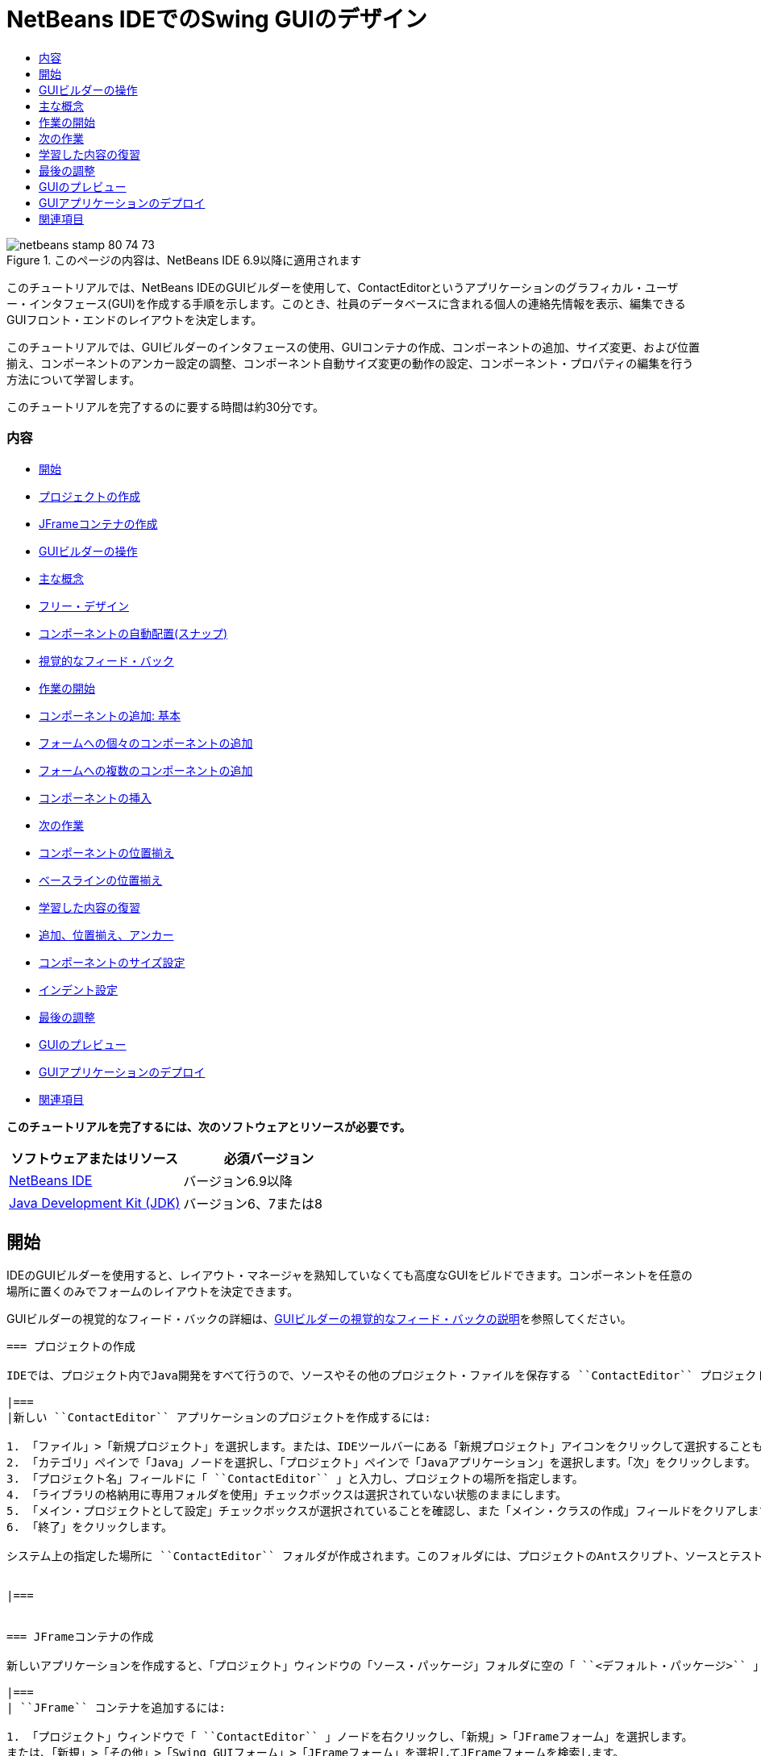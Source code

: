 // 
//     Licensed to the Apache Software Foundation (ASF) under one
//     or more contributor license agreements.  See the NOTICE file
//     distributed with this work for additional information
//     regarding copyright ownership.  The ASF licenses this file
//     to you under the Apache License, Version 2.0 (the
//     "License"); you may not use this file except in compliance
//     with the License.  You may obtain a copy of the License at
// 
//       http://www.apache.org/licenses/LICENSE-2.0
// 
//     Unless required by applicable law or agreed to in writing,
//     software distributed under the License is distributed on an
//     "AS IS" BASIS, WITHOUT WARRANTIES OR CONDITIONS OF ANY
//     KIND, either express or implied.  See the License for the
//     specific language governing permissions and limitations
//     under the License.
//

= NetBeans IDEでのSwing GUIのデザイン
:jbake-type: tutorial
:jbake-tags: tutorials 
:jbake-status: published
:syntax: true
:toc: left
:toc-title:
:description: NetBeans IDEでのSwing GUIのデザイン - Apache NetBeans
:keywords: Apache NetBeans, Tutorials, NetBeans IDEでのSwing GUIのデザイン

image::images/netbeans-stamp-80-74-73.png[title="このページの内容は、NetBeans IDE 6.9以降に適用されます"]

このチュートリアルでは、NetBeans IDEのGUIビルダーを使用して、ContactEditorというアプリケーションのグラフィカル・ユーザー・インタフェース(GUI)を作成する手順を示します。このとき、社員のデータベースに含まれる個人の連絡先情報を表示、編集できるGUIフロント・エンドのレイアウトを決定します。

このチュートリアルでは、GUIビルダーのインタフェースの使用、GUIコンテナの作成、コンポーネントの追加、サイズ変更、および位置揃え、コンポーネントのアンカー設定の調整、コンポーネント自動サイズ変更の動作の設定、コンポーネント・プロパティの編集を行う方法について学習します。

このチュートリアルを完了するのに要する時間は約30分です。


=== 内容

* <<getting_started,開始>>
* <<project,プロジェクトの作成>>
* <<container,JFrameコンテナの作成>>
* <<getting_familiar,GUIビルダーの操作>>
* <<key_concepts,主な概念>>
* <<design,フリー・デザイン>>
* <<snapping,コンポーネントの自動配置(スナップ)>>
* <<feedback,視覚的なフィード・バック>>
* <<first_things,作業の開始>>
* <<adding_components,コンポーネントの追加: 基本>>
* <<individual,フォームへの個々のコンポーネントの追加>>
* <<multiple,フォームへの複数のコンポーネントの追加>>
* <<inserting,コンポーネントの挿入>>
* <<moving_forward,次の作業>>
* <<aligning_components,コンポーネントの位置揃え>>
* <<baseline_alignment,ベースラインの位置揃え>>
* <<reviewing,学習した内容の復習>>
* <<adding_aligning_anchoring,追加、位置揃え、アンカー>>
* <<component_sizing,コンポーネントのサイズ設定>>
* <<indentation,インデント設定>>
* <<adjusting_form,最後の調整>>
* <<previewing_form,GUIのプレビュー>>
* <<deploying,GUIアプリケーションのデプロイ>>
* <<seealso,関連項目>>

*このチュートリアルを完了するには、次のソフトウェアとリソースが必要です。*

|===
|ソフトウェアまたはリソース |必須バージョン 

|link:http://netbeans.org/downloads/index.html[+NetBeans IDE+] |バージョン6.9以降 

|link:http://www.oracle.com/technetwork/java/javase/downloads/index.html[+Java Development Kit (JDK)+] |バージョン6、7または8 
|===


== 開始

IDEのGUIビルダーを使用すると、レイアウト・マネージャを熟知していなくても高度なGUIをビルドできます。コンポーネントを任意の場所に置くのみでフォームのレイアウトを決定できます。

GUIビルダーの視覚的なフィード・バックの詳細は、link:quickstart-gui-legend.html[+GUIビルダーの視覚的なフィード・バックの説明+]を参照してください。

[quote]
----

=== プロジェクトの作成

IDEでは、プロジェクト内でJava開発をすべて行うので、ソースやその他のプロジェクト・ファイルを保存する ``ContactEditor`` プロジェクトを新規に作成する必要があります。IDEプロジェクトは、Javaソース・ファイルとそれに関連するメタデータのグループで、プロジェクト固有のプロパティ・ファイル、そのビルドと実行を制御するAntビルド・スクリプト、AntターゲットをIDEコマンドにマッピングする ``project.xml`` ファイルが含まれます。Javaアプリケーションは複数のIDEプロジェクトで構成されることがよくありますが、このチュートリアルでは、完全に1つのプロジェクトに収まる単純なアプリケーションを作成します。

|===
|新しい ``ContactEditor`` アプリケーションのプロジェクトを作成するには:

1. 「ファイル」>「新規プロジェクト」を選択します。または、IDEツールバーにある「新規プロジェクト」アイコンをクリックして選択することもできます。
2. 「カテゴリ」ペインで「Java」ノードを選択し、「プロジェクト」ペインで「Javaアプリケーション」を選択します。「次」をクリックします。
3. 「プロジェクト名」フィールドに「 ``ContactEditor`` 」と入力し、プロジェクトの場所を指定します。
4. 「ライブラリの格納用に専用フォルダを使用」チェックボックスは選択されていない状態のままにします。
5. 「メイン・プロジェクトとして設定」チェックボックスが選択されていることを確認し、また「メイン・クラスの作成」フィールドをクリアします。
6. 「終了」をクリックします。

システム上の指定した場所に ``ContactEditor`` フォルダが作成されます。このフォルダには、プロジェクトのAntスクリプト、ソースとテストを保持するフォルダ、プロジェクト専用のメタデータ用のフォルダなど、プロジェクトに関連するすべてのファイルとフォルダが含まれます。プロジェクト構造を表示するには、IDEの「ファイル」ウィンドウを使用します。

 
|===


=== JFrameコンテナの作成

新しいアプリケーションを作成すると、「プロジェクト」ウィンドウの「ソース・パッケージ」フォルダに空の「 ``<デフォルト・パッケージ>`` 」ノードが追加されます。インタフェースのビルドに進むには、他の必要なGUIコンポーネントを入れるJavaコンテナを作成する必要があります。この手順では、 ``JFrame`` コンポーネントを使用してコンテナを作成し、新しいパッケージにそのコンテナを配置します。

|===
| ``JFrame`` コンテナを追加するには:

1. 「プロジェクト」ウィンドウで「 ``ContactEditor`` 」ノードを右クリックし、「新規」>「JFrameフォーム」を選択します。
または、「新規」>「その他」>「Swing GUIフォーム」>「JFrameフォーム」を選択してJFrameフォームを検索します。
2. クラス名として「 ``ContactEditorUI`` 」と入力します。
3. パッケージとして「 ``my.contacteditor`` 」と入力します。
4. 「終了」をクリックします。

IDEによって、 ``ContactEditorUI.java`` アプリケーション内に ``ContactEditorUI`` フォームと ``ContactEditorUI`` クラスが作成され、 ``ContactEditorUI`` フォームがGUIビルダー内で開きます。デフォルトのパッケージが ``my.contacteditor`` パッケージに置き換わります。

 
|===

----

<<top,先頭>>


== GUIビルダーの操作

アプリケーション用の新しいプロジェクトを作成できたので、GUIビルダーのインタフェースの操作を練習してみます。

*注意:* 対話型デモを使用してGUIビルダーのインタフェースを調べるには、link:http://bits.netbeans.org/media/quickstart-gui-explore.swf[+GUIビルダーの調査(.swf)+]スクリーンキャストを表示してください。

image:::images/01_gb_ui-small.png[role="left", link="images/01_gb_ui.png"]

前の図に示すように、JFrameコンテナを追加すると、IDEによって、新しく作成された ``ContactEditorUI`` フォームが、いくつかのボタンが含まれたツールバーとともにエディタのタブに開かれます。ContactEditorフォームはGUIビルダーのデザイン・ビューで開き、ビルドするGUIフォームを移動、編成、および編集できる3つのウィンドウがIDEの両端に自動的に表示されます。

GUIビルダーには、次のウィンドウがあります。

* *デザイン領域。*JavaのGUIフォームを作成および編集するGUIビルダーのプライマリ・ウィンドウ。ツールバーの「ソース」ボタンではクラスのソース・コードを表示することができ、「デザイン」ボタンではGUIコンポーネントのグラフィカル・ビューを表示することができ、「履歴」ボタンではファイルの変更のローカル履歴にアクセスできます。ツールバーのその他のボタンを使用すると、選択モードと接続モードの切替え、コンポーネントの位置揃え、コンポーネントの自動サイズ変更の動作の設定、フォームのプレビューなどの一般的な操作を実行できます。
* *ナビゲータ。*アプリケーション内の可視および不可視のすべてのコンポーネントをツリー階層形式で表示します。また、「ナビゲータ」は、提供されるパネルでコンポーネントを整理できるのみでなく、現在GUIビルダーで編集中のツリー・コンポーネントに関する視覚的なフィード・バックも提供します。
* *パレット。*使用可能なコンポーネントのカスタマイズ可能な一覧で、レイアウト・マネージャに加えて、JFC/Swing、AWT、およびJavaBeansコンポーネントのタブがあります。また、パレットに表示されるカテゴリは、カスタマイザを使用して作成、除去、および再配置できます。
* *プロパティ・ウィンドウ。*GUIビルダー、「ナビゲータ」ウィンドウ、「プロジェクト」ウィンドウ、または「ファイル」ウィンドウで現在選択されているコンポーネントのプロパティを表示します。

「ソース」ボタンをクリックすると、IDEによってアプリケーションのJavaソース・コードがエディタに表示され、保護されたブロックと呼ばれるグレーの領域(選択されると青色になります)で示されたGUIビルダーによって自動的に生成されたコードのセクションも表示されます。保護されたブロックは、ソース・ビューで編集できない部分です。ソース・ビューでコードを編集できるのはエディタの白い部分のみです。保護されたブロック内のコードを変更する必要がある場合は、「デザイン」ボタンをクリックしてGUIビルダーに戻り、フォームを調整します。変更内容を保存すると、ファイルのソースが更新されます。

*注意:* 上級開発者は、パレット・マネージャを使用してカスタム・コンポーネントをJAR、ライブラリ、または他のプロジェクトからパレットに追加できます。パレット・マネージャを使用してカスタム・コンポーネントを追加するには、「ツール」>「パレット」>「Swing/AWTコンポーネント」を選択します。

<<top,先頭>>


== 主な概念

IDEのGUIビルダーによって、グラフィカル・インタフェースの作成作業の流れが合理化され、開発者は複雑なSwingレイアウト・マネージャを使用する必要がないので、JavaのGUI作成の主な問題点が解決します。現在のNetBeans IDEのGUIビルダーは、理解しやすく簡単に利用できる単純レイアウト・ルールによって、「フリー・デザイン」方式をサポートするように拡張されました。GUIビルダーでフォームのレイアウトを調整するときは、コンポーネントの最適な間隔や位置揃えを示す視覚的なガイドラインが表示されます。バックグラウンドでは、GUIビルダーによってデザインが機能するUIに変換され、このUIは、新しいGroupLayoutレイアウト・マネージャやその他のSwingの構造を使用して実装されます。動的なレイアウト・モデルが使用されているため、GUIビルダーを使用してビルドしたGUIは、実行時に期待どおりに動作し、変更を加えた場合は、コンポーネント間で定義された関係を変更せずに調整されます。フォームのサイズを変更するか、ロケールを変更するか、異なるルック・アンド・フィールを指定すると、ターゲットのルック・アンド・フィールのインセットとオフセットにあわせてGUIが自動的に調整されます。

[quote]
----

=== フリー・デザイン

IDEのGUIビルダーでは、絶対位置決め方式を使用しているかのようにコンポーネントを任意の位置に置くことでフォームをビルドできます。GUIビルダーによって必要なレイアウト属性が判別され、自動的にコードが生成されます。インセット、アンカー、塗りつぶしなどを意識する必要はありません。


=== コンポーネントの自動配置(スナップ)

GUIビルダーでフォームにコンポーネントを追加すると、オペレーティング・システムのルック・アンド・フィールに基づいて、コンポーネントの位置決めを助ける視覚的なフィード・バックが表示されます。GUIビルダーでは、フォーム上でのコンポーネントの配置に関して役立つインラインのヒントやその他の視覚的なフィード・バックが表示され、またコンポーネントはガイドラインに自動的に配置(スナップ)されます。これらの提案は、フォームにすでに配置されているコンポーネントの位置に基づいて表示されますが、実行時に別のターゲットのルック・アンド・フィールが正しくレンダリングされるように、パディングは柔軟になっています。


=== 視覚的なフィード・バック

また、GUIビルダーは、コンポーネント間のアンカー関係と相互の繋がりを視覚的に表現します。これらのフィード・バックによって、実行時のGUIの表示と動作に影響する様々な配置の関係やコンポーネントの固定の動作を簡単に把握できます。その結果、GUIのデザイン・プロセスに要する期間を短縮でき、正常に機能する高度なビジュアル・インタフェースを短時間で作成できます。


----

<<top,先頭>>


== 作業の開始

GUIビルダーのインタフェースについて理解できたので、ContactEditorアプリケーションのUIの開発を始めます。この項では、IDEのパレットを使用して必要なGUIコンポーネントをフォームに追加します。

IDEではフリー・デザイン方式が採用されているので、レイアウト・マネージャを使用してコンテナ内のコンポーネントのサイズや位置を制御する必要がありません。この後の各図に示すように、必要なコンポーネントをGUIフォームにドラッグ・アンド・ドロップするのみです。

[quote]
----
*注意:* 下の項に関する対話型デモについては、link:http://bits.netbeans.org/media/quickstart-gui-add.swf[+個々のコンポーネントおよび複数のコンポーネントの追加(.swf)+]スクリーンキャストを参照してください。


=== コンポーネントの追加: 基本

IDEのGUIビルダーによって、JavaのGUIを作成するプロセスが簡素化されますが、配置を始める前にインタフェースのレイアウトをスケッチすると役立ちます。多くのインタフェース・デザイナは、この方法を推奨しています。このチュートリアルでは、<<previewing_form,GUIのプレビュー>>の項で完成したフォームを確認できます。

フォームの最上位のコンテナとしてJFrameをすでに追加したので、次のステップではJPanelをいくつか追加し、JPanelのタイトル付き境界線を使用してUIのコンポーネントをまとめることができます。この後の各図を参照するとともに、これを行うときのIDEの「ドラッグ・アンド・ドロップ」動作に注目してください。

|===
|JPanelを追加するには:

1. 「パレット」ウィンドウで、マウス・ボタンをクリックして離すことによって、「Swingコンテナ」カテゴリから「パネル」コンポーネントを選択します。
2. カーソルをGUIビルダー内のフォームの左上隅に移動します。コンポーネントをコンテナの左上隅に近づけると、適切なマージンを示す横方向と縦方向のガイドラインが表示されます。フォーム内をクリックしてこの位置にJPanelを配置します。

 ``JPanel`` コンポーネントが、選択されたことを示すオレンジ色の強調表示で ``ContactEditorUI`` フォームに表示されます。マウス・ボタンを離すと、次の図に示すように、コンポーネントのアンカーの関係を示す小さなインジケータが表示され、対応する「JPanel」ノードが「ナビゲータ」ウィンドウに表示されます。

 
|===

image:::images/02_add_panels_1-small.png[role="left", link="images/02_add_panels_1.png"]

次に、この後で別のコンポーネントを配置する領域を設定するためにJPanelのサイズを変更しますが、その前にGUIビルダーの別の表示機能について説明します。そのためには、追加したJPanelの選択を解除する必要があります。タイトル付き境界線をまだ追加していないので、パネルは表示されなくなります。ただし、JPanelの上にカーソルを置くと、パネルの位置がわかるように輪郭がグレーに変わります。コンポーネント内の任意の場所をクリックするとコンポーネントが再度選択され、サイズ変更のハンドルや、アンカーのインジケータが再度表示されます。

|===
|JPanelのサイズを変更するには:

1. 追加したJPanelを選択します。コンポーネントの周囲にサイズ変更のハンドル(小さい四角形)が表示されます。
2. JPanelの右端のサイズ変更のハンドルをクリックし、マウス・ボタンを押したまま、フォームの端の近くに点線のガイドラインが表示されるまでドラッグします。
3. マウス・ボタンを離してコンポーネントのサイズを変更します。

次の図に示すように、適切なオフセットに従って、 ``JPanel`` コンポーネントがコンテナの左右のマージンまで広がります。

 
|===

image:::images/02_add_panels_2-small.png[role="left", link="images/02_add_panels_2.png"]

UIの名前情報を格納するパネルを追加できたので、このプロセスを繰り返して、このパネルの下に電子メール情報用の別のパネルを追加する必要があります。この後の各図を参考にし、GUIビルダーの提案された配置に注意して、前の2つの作業を繰り返します。2つのJPanel間でガイドラインが示す間隔は、左右の端のマージンよりも狭くなっています。2つ目のJPanelを追加したら、フォームの縦方向の残りのスペースが埋まるようにサイズを変更します。

|===
|image:::images/02_add_panels_3-small.png[role="left", link="images/02_add_panels_3.png"]

 |

image:::images/02_add_panels_4-small.png[role="left", link="images/02_add_panels_4.png"]

 

|image:::images/02_add_panels_5-small.png[role="left", link="images/02_add_panels_5.png"]

 
|===

GUIの上下2つのセクションの機能を視覚的に区別するために、各JPanelに境界線とタイトルを追加します。まず、「プロパティ」ウィンドウでこの作業を実行し、次にポップアップ・メニューを使用して実行します。

|===
|JPanelにタイトル付き境界線を追加するには:

1. GUIビルダーで上のJPanelを選択します。
2. 「プロパティ」ウィンドウで、「border」プロパティの横にある省略符号ボタン(...)をクリックします。
3. 表示されるJPanelの境界線エディタで、「使用可能な境界線」ペインで「TitledBorder」ノードを選択します。
4. 下の「プロパティ」ペインで、「タイトル」プロパティに「 ``Name`` 」と入力します。
5. 「フォント」プロパティの横にある省略符号(...)をクリックし、「フォント・スタイル」に「太字」を選択し、「サイズ」に「12」と入力します。「OK」をクリックしてダイアログを閉じます。
6. 下のJPanelを選択してステップ2から5を繰り返しますが、今回はJPanelを右クリックし、ポップアップ・メニューを使用して「プロパティ」ウィンドウを開きます。「タイトル」プロパティに「 ``E-mail`` 」と入力します。

両方の ``JPanel`` コンポーネントにタイトル付き境界線が追加されます。

 
|===

image:::images/02_add_borders-small.png[role="left", link="images/02_add_borders.png"]


=== フォームへの個々のコンポーネントの追加

連絡先リストで実際の連絡先情報を表示するコンポーネントを追加します。この作業では、連絡先情報を表示するJTextFieldと、これらのフィールドの説明を表示するJLabelをそれぞれ4つ追加します。このとき、オペレーティング・システムのルック・アンド・フィールの定義に従って、適切なコンポーネントの間隔を示す横方向と縦方向のガイドラインがGUIビルダーで表示されます。このガイドラインに従うと、ターゲットのオペレーティング・システムのルック・アンド・フィールにあわせてGUIが実行時に自動的にレンダリングされます。

|===
|フォームにJLabelを追加するには:

1. 「パレット」ウィンドウで、「Swingコントロール」カテゴリから「ラベル」コンポーネントを選択します。
2. 先に追加した ``Name``  JPanelの上にカーソルを置きます。JLabelが、上端と左端にマージンを残してJPanelの左上隅にあることを示すガイドラインが表示されたら、クリックしてラベルを配置します。

JLabelがフォームに追加され、コンポーネントを表すノードが「インスペクタ」ウィンドウに追加されます。

 
|===

ここで、追加したJLabelの表示テキストを編集します。コンポーネントの表示テキストはいつでも編集できますが、コンポーネントの追加時に編集するのが最も簡単な方法です。

|===
|JLabelの表示テキストを編集するには:

1. JLabelをダブルクリックして表示テキストを選択します。
2. 「 ``First Name:`` 」と入力して、[Enter]を押します。

JLabelの新しい名前が表示され、コンポーネントの幅がテキストの長さにあわせて調整されます。

 
|===

ここで、JTextFieldを追加して、GUIビルダーのベースライン位置揃え機能を確認します。

|===
|フォームにJTextFieldを追加するには:

1. 「パレット」ウィンドウで、「Swingコントロール」カテゴリから「テキスト・フィールド」コンポーネントを選択します。
2.  ``First Name: ``  JLabelの右側にカーソルを移動します。JTextFieldのベースラインがJLabelのベースラインとそろっていることを示す横方向のガイドラインが表示され、2つのコンポーネントの適切な間隔を示す縦方向のガイドラインが表示されたら、クリックしてJTextFieldを配置します。

次の図に示すように、JTextFieldは、フォーム内でベースラインがJLabelのベースラインとそろっている位置にスナップします。テキスト・フィールドのほうが高さがあるので、そのベースラインにあわせてJLabelが少し下に移動します。通常どおり、そのコンポーネントを表すノードが「ナビゲータ」ウィンドウに追加されます。

 
|===

image::images/03_indy_add_1.png[]

ここで、次の図に示すように、追加したJLabelとJTextFieldの右側にさらにJLabelとJTextFieldを追加します。今回はJLabelの表示テキストとして「 ``Last Name:`` 」と入力し、JTextFieldのプレースホルダのテキストはそのままにします。

image::images/03_indy_add_2.png[]

|===
|JTextFieldのサイズを変更するには:

1.  ``Last Name: ``  JLabelの右側に追加したJTextFieldを選択します。
2. JTextFieldの右端のサイズ変更のハンドルをJPanelの右端の方向にドラッグします。
3. テキスト・フィールドとJPanelの右端の間の適切なマージンを示す縦方向のガイドラインが表示されたら、マウス・ボタンを離してJTextFieldのサイズを変更します。

次の図に示すように、JTextFieldの右端が、ガイドラインが示すJPanelの端のマージンにあわせてスナップします。

 
|===

image::images/03_indy_add_3.png[]


=== フォームへの複数のコンポーネントの追加

これから追加する2つのJTextFieldの説明を示す ``Title:`` と ``Nickname:`` の2つのJLabelを追加します。[Shift]キーを押しながらコンポーネントをドラッグ・アンド・ドロップして、すばやくフォームに追加します。このとき、GUIビルダーで、コンポーネント間の適切な間隔を示す横方向と縦方向のガイドラインが表示されます。

|===
|フォームに複数のJLabelを追加するには:

1. 「パレット」ウィンドウで、マウス・ボタンをクリックして離すことによって、「Swingコントロール」カテゴリから「ラベル」コンポーネントを選択します。
2.  ``First Name: ``  JLabelの下にカーソルを移動します。新しいJLabelの左端が上のJLabelの左端とそろっていて、これらのJLabel間に小さなマージンがあることを示すガイドラインが表示されたら、[Shift]を押しながらクリックして最初のJLabelを配置します。
3. [Shift]キーを押したまま、別のJLabelをすぐに最初のJLabelの右側に配置します。[Shift]キーは、2つ目のJLabelを配置する前に離します。2つ目のJLabelを配置する前に[Shift]キーを離さなかった場合は、[Esc]キーを押します。

次の図に示すように、2行目が作成され、JLabelがフォームに追加されます。各コンポーネントを表すノードが「ナビゲータ」ウィンドウに追加されます。

 
|===

image::images/04_multi-add_1.png[]

ここで、この後で設定する位置揃えの結果を確認できるように、JLabelの名前を編集します。

|===
|JLabelの表示テキストを編集するには:

1. 最初のJLabelをダブルクリックして表示テキストを選択します。
2. 「 ``Title:`` 」と入力して、[Enter]を押します。
3. ステップ1と2を繰り返し、2つ目のJLabelの名前プロパティとして「 ``Nickname:`` 」と入力します。

次の図に示すように、JLabelの新しい名前がフォームに表示され、編集後の長さにあわせてJLabelの位置が調整されます。

 
|===

image::images/04_multi-add_2.png[]


=== コンポーネントの挿入

*注意:* 下の項に関する対話型デモについては、link:http://bits.netbeans.org/media/quickstart-gui-insert.swf[+コンポーネントの挿入(.swf)+]スクリーンキャストを参照してください。

フォーム内にすでに配置されているコンポーネントの間にコンポーネントを追加する必要がある場合があります。2つの既存のコンポーネントの間にコンポーネントを追加すると、GUIビルダーではその新しいコンポーネント用の領域を確保するために、既存のコンポーネントが自動的に移動します。この処理を確認するため、この後の2つの図に示すように、追加したJLabelの間にJTextFieldを挿入します。

|===
|2つのJLabelの間にJTextFieldを挿入するには:

1. 「パレット」ウィンドウで、「Swingコントロール」カテゴリから「テキスト・フィールド」コンポーネントを選択します。
2. JTextFieldが2行目の ``Title:`` と ``Nickname:`` の各JLabelと重なり、ベースラインがそろうようにカーソルを移動します。新しいテキスト・フィールドの位置決めをできない場合は、次の最初のイメージに示すように ``Nickname``  JLabelの左側のガイドラインにスナップしてもかまいません。
3. クリックしてJTextFieldを ``Title:`` と ``Nickname:`` の各JLabelの間に配置します。

JTextFieldが2つのJLabelの間にスナップします。ガイドラインが示す横方向のオフセットに従って、右側にあるJLabelがJTextFieldの右に移動します。

 
|===
|===

|image::images/05_insert_1.png[]

 |

image::images/05_insert_2.png[]

 
|===

ここで、各連絡先の通称を表示するJTextFieldをフォームの右側に追加します。

|===
|JTextFieldを追加するには:

1. 「パレット」ウィンドウで、「Swing」カテゴリから「テキスト・フィールド」コンポーネントを選択します。
2. カーソルを ``Nickname`` ラベルの右側に移動し、クリックしてテキスト・フィールドを配置します。

JTextFieldがJLabelの右側にスナップします。

 
|===
|===

|JTextFieldのサイズを変更するには:

1. 前のタスクで追加した ``Nickname: `` ラベルのJTextFieldのサイズ変更のハンドルをJPanelの右端の方向にドラッグします。
2. テキスト・フィールドとJPanelの端の間の適切なマージンを示す縦方向のガイドラインが表示されたら、マウス・ボタンを離してJTextFieldのサイズを変更します。

JTextFieldの右端が、ガイドラインが示すJPanelの端のマージンにあわせてスナップし、GUIビルダーで適切なサイズ変更の動作が表示されます。

3. [Ctrl]-[S]を押して、ファイルを保存します。
 
|===

----

<<top,先頭>>


== 次の作業

位置揃えは、高度なGUIを作成するための最も基本的な方法です。前の項では、JLabelコンポーネントとJTextFieldコンポーネントをContactEditorUIフォームに追加するときにIDEの位置揃え機能を確認しました。ここでは、アプリケーションに必要な他のコンポーネントを操作しながら、GUIビルダーの位置揃え機能を詳しく見ていきます。

[quote]
----

=== コンポーネントの位置揃え

*注意:* 下の項に関する対話型デモについては、link:http://bits.netbeans.org/media/quickstart-gui-align.swf[+コンポーネントの位置揃えおよびアンカー設定(.swf)+]スクリーンキャストを参照してください。

コンポーネントをフォームに追加すると、表示されるガイドラインが示すように、GUIビルダーによって効果的にコンポーネントの位置揃えが実行されます。ただし、複数のコンポーネント間で異なる関係を指定する必要がある場合もあります。すでに、ContactEditorのGUIに必要なJLabelを4つ追加しましたが、位置揃えは実行しませんでした。ここでは、JLabelが縦2列に並ぶようにJLabelの右端をそろえます。

|===
|コンポーネントの位置揃えを行うには:

1.  ``[Ctrl]`` キーを押したままクリックして、フォーム左側の ``First Name:`` および ``Title:`` のJLabelを選択します。
2. ツールバーの「列内で右揃え」ボタン(image::images/align_r.png[])をクリックします。または、いずれか1つを右クリックし、ポップアップ・メニューから「位置揃え」>「列の右」を選択することもできます。
3. この操作を ``Last Name:`` と ``Nickname:`` の各JLabelにも繰り返します。

各JLabelの表示テキストの右端がそろうように、JLabelの位置が調整されます。アンカーの関係が更新され、コンポーネントがグループ化されたことを示します。

 
|===

追加したJTextFieldの操作を終了する前に、JLabelの間に挿入した2つのJTextFieldが正しくサイズ変更されるように設定されていることを確認します。フォームの右端まで拡張した2つのJTextFieldとは異なり、挿入したコンポーネントのサイズ変更の動作は自動的に設定されません。

|===
|コンポーネントのサイズ変更の動作を設定するには:

1. GUIビルダーで、挿入した2つのJTextFieldコンポーネントを[Ctrl]を押しながらクリックし、選択します。
2. 両方のJTextFieldを選択した状態で、いずれか一方を右クリックし、ポップアップ・メニューから「自動サイズ変更」>「水平」を選択します。

JTextFieldは実行時に水平方向にサイズ変更するように設定されます。ガイドラインとアンカーのインジケータが更新され、コンポーネントの関係を視覚的なフィード・バックで示します。

 
|===
|===

|コンポーネントを同じサイズにするには:

1. フォーム内の4つのJTextFieldをすべて[Ctrl]を押しながらクリックして選択します。
2. JTextFieldが選択された状態で、いずれか1つを右クリックし、ポップアップ・メニューから「同じサイズを設定」>「同じ幅」を選択します。

JTextFieldがすべて同じ幅に設定され、コンポーネントの関係を視覚的なフィード・バックで示すインジケータが各JTextFieldの上端に追加されます。

 
|===

ここで、JComboBoxを説明する別のJLabelを追加します。JComboBoxは、ContactEditorアプリケーションに表示する情報の形式をユーザーが選択できます。

|===
|JLabelとコンポーネント・グループの位置揃えを実行するには:

1. 「パレット」ウィンドウで、「Swing」カテゴリから「ラベル」コンポーネントを選択します。
2. JPanelの左側の ``First Name:`` と ``Title:`` の各JLabelの下にカーソルを移動します。新しいJLabelの右端が、その上にあるコンポーネント・グループ(2つのJLabel)の右端とそろっていることを示すガイドラインが表示されたら、クリックしてコンポーネントを配置します。

次の図に示すように、JLabelの右端が、上にあるJLabelの列の右端とそろっている位置にスナップします。GUIビルダーでは、コンポーネントの間隔とアンカーの関係を示す位置揃えの状態線が更新されます。

 
|===

image:::images/06_align_1-small.png[role="left", link="images/06_align_1.png"]

前の例と同様に、JLabelをダブルクリックして表示テキストを選択し、表示名に「 ``Display Format:`` 」と入力します。JLabelがスナップするとき、表示テキストの長さにあわせて他のコンポーネントの位置が調整されます。


=== ベースラインの位置揃え

テキストを含むコンポーネント(JLabel、JTextFieldなど)を追加または移動するときには、コンポーネント内のテキストのベースラインに基づいて適切な位置がガイドラインで表示されます。たとえば、上記でJTextFieldを挿入したとき、隣接するJLabelにベースラインが自動的にそろえられました。

ここで、ContactEditorアプリケーションに表示する情報の形式をユーザーが選択できるコンボ・ボックスを追加します。JComboBoxを追加するとき、そのベースラインをJLabelのテキストのベースラインにそろえます。このとき、位置決めに使用できるベースラインのガイドラインが表示されます。

|===
|コンポーネントのベースラインの位置揃えを実行するには:

1. 「パレット」ウィンドウで、「Swingコントロール」カテゴリから「コンボ・ボックス」コンポーネントを選択します。
2. 追加したJLabelの右側にカーソルを移動します。JComboBoxのベースラインがJLabelのテキストのベースラインとそろっていることを示す横方向のガイドラインが表示され、2つのコンポーネントの適切な間隔を示す縦方向のガイドラインが表示されたら、クリックしてコンボ・ボックスを配置します。

次の図に示すように、コンポーネントは、ベースラインが、左側にあるJLabel内のテキストのベースラインとそろっている位置にスナップします。GUIビルダーに、コンポーネントの間隔とアンカーの関係を示す状態線が表示されます。

 
|===

image:::images/06_align_2-small.png[role="left", link="images/06_align_2.png"]

|===
|JComboBoxのサイズを変更するには:

1. GUIビルダーでコンボ・ボックスを選択します。
2. JComboBoxとJPanelの間のオフセットを示すガイドラインが表示されるまで、JComboBoxの右端にあるサイズ変更のハンドルを右方向にドラッグします。

次の図に示すように、JComboBoxの右端が、ガイドラインが示すJPanelの端のマージンにあわせてスナップし、コンポーネントの幅がフォームにあわせて自動的にサイズ変更されるように設定されます。

image:::images/06_align_3-small.png[role="left", link="images/06_align_3.png"]

3. [Ctrl]-[S]を押して、ファイルを保存します。
 
|===

コンポーネント・モデルの編集については、このチュートリアルで説明しないので、JComboBoxのプレースホルダの項目リストはそのままにします。


----

<<top,先頭>>


== 学習した内容の復習

ContactEditorのGUIの作成は順調に進んできましたが、ここで、インタフェースに必要なコンポーネントをさらに追加しながら、これまでに学んだことを復習します。

これまでは、IDEのガイドラインを使用して、ContactEditorのGUIにコンポーネントを追加してきました。しかし、コンポーネントの配置には、アンカーも重要です。アンカーについてはまだ説明していませんが、意識せずにこの機能をすでに利用しています。前述したように、コンポーネントをフォームに追加すると、IDEではターゲットのルック・アンド・フィールに適切な配置を示すガイドラインが表示されます。新しいコンポーネントを配置すると、このコンポーネントは、コンポーネント間の関係が実行時に維持されるように、最も近いコンテナの端またはコンポーネントにアンカーで固定されます。この項では、GUIビルダーによってバックグラウンドで実行される処理を確認しながら、作業をより合理的に行う方法について説明します。

[quote]
----

=== 追加、位置揃え、アンカー

GUIビルダーを使用すると、一般的なワークフローを合理化し、短時間で簡単にフォームのレイアウトを調整できます。コンポーネントをフォームに追加すると、GUIビルダーで適切な位置にコンポーネントが自動的にスナップされ、必要なチェーン関係が設定されるため、複雑な実装の詳細を操作せずに、フォームのデザインに専念できます。

|===
|JLabelの表示テキストの追加、位置揃え、および編集を実行するには:

1. 「パレット」ウィンドウで、「Swingコントロール」カテゴリから「ラベル」コンポーネントを選択します。
2. フォーム内の一番下のJPanelの「E-mail」タイトルの下にカーソルを移動します。JLabelが、上端と左端にマージンを残してJPanelの左上隅にあることを示すガイドラインが表示されたら、クリックしてJLabelを配置します。
3. JLabelをダブルクリックして表示テキストを選択します。「 ``E-mail Address:`` 」と入力して、[Enter]を押します。

JLabelが、フォーム内の適切な位置にスナップし、JPanelの上端と左端にアンカーで固定されます。前と同じように、そのコンポーネントを表す対応するノードが「ナビゲータ」ウィンドウに追加されます。

 
|===
|===

|JTextFieldを追加するには:

1. 「パレット」ウィンドウで、「Swingコントロール」カテゴリから「テキスト・フィールド」コンポーネントを選択します。
2. 追加した ``E-mail Address`` ラベルの右側にカーソルを移動します。JTextFieldのベースラインがJLabelのテキストのベースラインとそろっていることを示すガイドラインが表示され、2つのコンポーネントの適切なマージンを示す縦方向のガイドラインが表示されたら、クリックしてテキスト・フィールドを配置します。

JTextFieldが ``E-mail Address: ``  JLabelの右側にスナップし、JLabelに関連付けられます。対応するノードが「インスペクタ」ウィンドウに追加されます。

3. JTextFieldとJPanelの間の適切なオフセットを示すガイドラインが表示されるまで、JTextFieldの右端にあるサイズ変更のハンドルをJPanelの右端の方向にドラッグします。

JTextFieldの右端が、適切なマージンを示すガイドラインにスナップします。

 
|===

ここで、ContactEditorの連絡先リスト全体を表示するJListを追加します。

|===
|JListを追加してサイズを変更するには:

1. 「パレット」ウィンドウで、「Swingコントロール」カテゴリから「リスト」コンポーネントを選択します。
2. 前の手順で追加した ``E-mail Address``  JLabelの下にカーソルを移動します。JListの上端と左端に、JPanelの左端と上のJLabelとの間の適切なマージンとそろっていることを示すガイドラインが表示されたら、クリックしてJListを配置します。
3. 上のJTextFieldと幅が同じであることを示すガイドラインが表示されるまで、JListの右側にあるサイズ変更のハンドルをJPanelの右端の方向にドラッグします。

JListは、ガイドラインが示す位置にスナップし、対応するノードが「インスペクタ」ウィンドウに表示されます。また、新しく追加したJListが入るようにフォームが拡張されます。

 
|===

image:::images/06_align_4-small.png[role="left", link="images/06_align_4.png"]

JListは、多数のデータのリストの表示に使用するので、通常はJScrollPaneを追加する必要があります。GUIビルダーでは、JScrollPaneが必要なコンポーネントを追加すると、JScrollPaneが自動的に追加されます。JScrollPaneは不可視コンポーネントなので、GUIビルダーによって作成されたJScrollPaneを表示または編集するには、「インスペクタ」ウィンドウを使用する必要があります。


=== コンポーネントのサイズ設定

*注意:* 下の項に関する対話型デモについては、link:http://bits.netbeans.org/media/quickstart-gui-resize.swf[+コンポーネントのサイズ変更およびインデント(.swf)+]スクリーンキャストを参照してください。

モーダル・ダイアログ内のボタンなど、複数の関連するコンポーネントを同じサイズにすると、視覚的な一貫性を保つことができます。このことを示すため、この後の各図に示すように、連絡先リストの各エントリを追加、編集、および除去できる4つのJButtonをContactEditorフォームに追加します。その後、4つのボタンを同じサイズにして、これらのボタンが関連する機能を提供することがすぐにわかるようにします。

|===
|複数のボタンの表示テキストの追加、位置揃え、および編集を実行するには:

1. 「パレット」ウィンドウで、「Swingコントロール」カテゴリから「ボタン」コンポーネントを選択します。
2. 下のJPanelでJButtonを ``E-mail Address``  JTextFieldの右端に移動します。JButtonのベースラインと右端が、JTextFieldのベースラインと右端とそろっていることを示すガイドラインが表示されたら、[Shift]を押しながらクリックし、最初のボタンをJFrameの右端に沿って配置します。マウス・ボタンを離すと、JButtonが入るようにJTextFieldの幅が小さくなります。
|===

|image:::images/buttons_1-small.png[role="left", link="images/buttons_1.png"]

 |

image:::images/buttons_2-small.png[role="left", link="images/buttons_2.png"]

 
|===
3. 下のJPanel内のJListの右上隅にカーソルを移動します。JButtonの上端と右端が、JListの上端と右端とそろっていることを示すガイドラインが表示されたら、[Shift]を押しながらクリックし、2つ目のボタンをJFrameの右端に沿って配置します。

image:::images/buttons_3-small.png[role="left", link="images/buttons_3.png"]

4. 追加した2つのボタンの下にさらにJButtonを2つ縦に追加します。これらのJButtonは、ガイドラインに従い、間隔が同じになるように配置します。最後のJButtonを配置する前に[Shift]キーを離さなかった場合は、[Esc]キーを押します。

image:::images/buttons_4-small.png[role="left", link="images/buttons_4.png"]

5. 各JButtonの表示テキストを設定します。(ボタンのテキストを編集するには、ボタンを右クリックして「テキストを編集」を選択します。または、ボタンをクリックし、しばらくしてからもう一度クリックすることもできます。)一番上のボタンは「`Add`」、2つ目のボタンは「`Edit`」、3つ目のボタンは「`Remove`」、4つ目のボタンは「`As Default`」にします。

JButtonコンポーネントはガイドラインが示す位置にスナップします。名前の長さにあわせてボタンの幅が変わります。

image:::images/buttons_5-small.png[role="left", link="images/buttons_5.png"]

 
|===

ボタンを配置したら、これらのボタンが関連する機能であることを明確にするため、また視覚的な一貫性を保つために、4つのボタンを同じサイズにします。

|===
|コンポーネントを同じサイズにするには:

1. [Ctrl]キーを押しながらJButtonを選択し、4つすべてのJButtonを選択します。
2. いずれか1つを右クリックし、ポップアップ・メニューから「同じサイズ」>「同じ幅」を選択します。

すべてのJButtonが、最も長い名前のボタンと同じサイズになります。

image:::images/buttons_6-small.png[role="left", link="images/buttons_6.png"]

 
|===


=== インデント設定

コンポーネント下の複数のコンポーネントをまとめ、これらのコンポーネントが関連する機能のグループに属することを明確にする必要がある場合があります。たとえば、1つのラベルの下に複数の関連するチェックボックスを配置する場合があります。GUIビルダーでは、オペレーティング・システムのルック・アンド・フィールに適切なオフセットを示す特殊なガイドラインによって、インデントを簡単に設定できます。

この項では、ユーザーがアプリケーションでデータを表示する方法をカスタマイズできる複数のJRadioButtonをJLabelの下に追加します。作業を行うときには、この後の各図を参照してください。また、手順の後の「デモを表示」のリンクをクリックすると、対話型デモが表示されます。

|===
|JLabelの下のJRadioButtonのインデントを設定するには:

1. フォームのJListの下に ``Mail Format`` というJLabelを追加します。ラベルは左端を上にあるJListの左端にそろえます。
2. 「パレット」ウィンドウで、「Swing」カテゴリから「ラジオ・ボタン」コンポーネントを選択します。
3. 追加したJLabelの下にカーソルを移動します。JRadioButtonの左端がJLabelの左端とそろっていることを示すガイドラインが表示されたら、セカンダリ・インデント設定のガイドラインが表示されるまで、JRadioButtonを右に移動します。[Shift]を押しながらクリックし、最初のラジオ・ボタンを配置します。

image:::images/07_indent_1-small.png[role="left", link="images/07_indent_1.png"]

4. カーソルを最初のJRadioButtonの右側に移動します。[Shift]を押しながらクリックして、2つ目と3つ目のJRadioButtonを配置します(このとき、提示されたコンポーネントの間隔に従います)。[Shift]キーは、最後のJRadioButtonを配置する前に離します。
5. 各JRadioButtonの表示テキストを設定します。(ボタンのテキストを編集するには、ボタンを右クリックして「テキストを編集」を選択します。または、ボタンをクリックし、しばらくしてからもう一度クリックすることもできます。)左端のラジオ・ボタンは「`HTML`」、2つ目のラジオ・ボタンは「`Plain Text`」、3つ目のラジオ・ボタンは「`Custom`」にします。

3つのJRadioButtonがフォームに追加され、 ``Mail Format``  JLabelの下でインデントが設定されます。

image:::images/07_indent_3-small.png[role="left", link="images/07_indent_3.png"]

 
|===

ここで、3つのJRadioButtonをButtonGroupに追加し、一度に1つのラジオ・ボタンのみを選択できる切替えの動作を有効にします。これにより、ContactEditorアプリケーションの連絡先情報が、順番に選択したメール形式で表示されます。

|===
|JRadioButtonをButtonGroupに追加するには:

1. 「パレット」ウィンドウで、「Swingコントロール」カテゴリから「ボタン・グループ」コンポーネントを選択します。
2. GUIビルダーのデザイン領域内の任意の場所をクリックし、ButtonGroupコンポーネントをフォームに追加します。ButtonGroupはフォーム自体には表示されませんが、ナビゲータの「他のコンポーネント」領域に表示されることに注意してください。
3. フォーム内の3つのJRadioButtonをすべて選択します。
4. 「プロパティ」ウィンドウで、buttonGroupプロパティのコンボ・ボックスからbuttonGroup1を選択します。

3つのJRadioButtonがボタン・グループに追加されます。

image:::images/07_group-small.png[role="left", link="images/07_group.png"]

5. [Ctrl]-[S]を押して、ファイルを保存します。
 
|===

----

<<top,先頭>>


== 最後の調整

ContactEditorアプリケーションの大まかなGUIが完成しましたが、まだ必要な作業が残っています。この項では、GUIビルダーによって合理化される他の一般的なレイアウト作業を確認します。

[quote]
----

=== 仕上げ

ユーザーが、入力した連絡先情報を確定して連絡先リストに追加するか、入力を取り消してデータベースの変更を中止できるボタンを追加します。この手順では、2つの必要なボタンを追加した後、表示テキストの長さが違ってもボタンのサイズが同じになるように編集します。

|===
|ボタンの表示テキストを追加および編集するには:

1. 下のJPanelが、JFrameフォームの下端まで拡張されている場合は、JFrameの下端を下にドラッグします。これで、JFrameの端とJPanelの端の間に「OK」ボタンと「Cancel」ボタン用のスペースができます。
2. 「パレット」ウィンドウで、「Swingコントロール」カテゴリから「ボタン」コンポーネントを選択します。
3. フォーム内のE-mail JPanelの下にカーソルを移動します。JButtonの右端がJFrameの右下隅とそろっていることを示すガイドラインが表示されたら、クリックしてボタンを配置します。

image:::images/08_cancel-small.png[role="left", link="images/08_cancel.png"]

4. 別のJButtonを最初のJButtonの左側に追加します。このとき、JFrameの下端に沿ってガイドラインが示す間隔で配置します。
5. 各JButtonの表示テキストを設定します。左側のボタンには「 ``OK`` 」、右側のボタンには「 ``Cancel`` 」と入力します。名前の長さにあわせてボタンの幅が変わります。
6. 両方のJButtonを選択し、いずれか一方を右クリックし、ポップアップ・メニューから「同じサイズ」>「同じ幅」を選択することで2つのボタンを同じサイズにします。

image:::images/08_same_size-small.png[role="left", link="images/08_same_size.png"]

 ``JButton`` コンポーネントがフォームに表示され、それに対応するノードが「ナビゲータ」ウィンドウに表示されます。 ``JButton`` コンポーネントのコードがフォームのソース・ファイルに追加されます。このコードは、エディタのソース・ビューで確認できます。各JButtonが、最も長い名前のボタンと同じサイズになります。

7. [Ctrl]-[S]を押して、ファイルを保存します。
 
|===

最後に、各コンポーネントのプレースホルダのテキストを削除します。フォームの大まかなレイアウトが完成した後にプレースホルダのテキストを除去すると、コンポーネントの位置揃えやアンカーの関係の問題を避けることができますが、ほとんどの開発者はコンポーネントを配置しながらこのテキストを除去します。フォーム内で各JTextFieldのプレースホルダのテキストを選択し、削除します。JComboBoxとJListのプレースホルダの項目は、別のチュートリアルで使用するので残しておきます。


----

<<top,先頭>>


== GUIのプレビュー

ContactEditorのGUIを正常にビルドできたので、インタフェースを試してその結果を確認することができます。GUIビルダーのツールバーの「プレビュー」ボタン(image::images/test_form.png[])をクリックすることで、作業中のフォームをプレビューできます。専用のウィンドウにフォームが開き、ビルドおよび実行する前にフォームをテストできます。

image:::images/08_preview_gui-small.png[role="left", link="images/08_preview_gui.png"]

<<top,先頭>>


== GUIアプリケーションのデプロイ

GUIビルダーを使用して作成したインタフェースがIDEなしでも機能するためには、GroupLayoutレイアウト・マネージャのクラスを対象にアプリケーションをコンパイルし、さらに、実行時にそれらのクラスを有効にしておく必要があります。それらのクラスは、Java SE 5でなくJava SE 6に含まれています。Java SE 5で実行するアプリケーションを開発する場合は、アプリケーションでSwingレイアウト拡張ライブラリを使用する必要があります。

JDK 5でIDEを実行している場合は、Swingレイアウト拡張ライブラリを使用するように、自動的にアプリケーション・コードが生成されます。アプリケーションをデプロイするときは、アプリケーションにSwingレイアウト拡張ライブラリを含める必要があります。アプリケーションをビルドすると(「ビルド」>「メイン・プロジェクトのビルド」)、IDEによってライブラリのJARファイルのコピーがアプリケーションの ``dist/lib`` フォルダに自動的に配置されます。また、IDEによって ``dist`` フォルダ内の各JARファイルが、アプリケーションJARファイルの ``manifest.mf`` ファイルにある ``Class-Path`` 要素にも追加されます。

JDK 6でIDEを実行している場合は、Java SE 6のGroupLayoutクラスを使用するように、アプリケーション・コードが生成されます。これは、インストールされているJava SE 6を使用してシステムを実行するようにアプリケーションをデプロイでき、Swingレイアウト拡張ライブラリを使用してアプリケーションをパッケージ化する必要がないことを意味します。

*注意:* JDK 6を使用してアプリケーションを作成するが、そのアプリケーションをJava SE 5でも実行する必要がある場合、Java SE 6のクラスでなく、Swingレイアウト拡張ライブラリを使用するようにコードを生成することができます。GUIエディタでContactEditorUIを開きます。ナビゲータで、フォームの「ContactEditorUI」ノードを右クリックし、ポップアップ・メニューで「プロパティ」を選択します。「プロパティ」ダイアログ・ボックスで、「レイアウト生成スタイル」プロパティの値を「Swingレイアウト拡張統合」に変更します。
[quote]
----


=== スタンドアロンのGUIアプリケーションの配布と実行

GUIアプリケーションをIDE外に配布する準備を行うには:

* プロジェクトの ``dist`` フォルダをZIPアーカイブに圧縮します。 ``dist`` フォルダに ``lib`` フォルダが含まれる場合は、このフォルダも含める必要があります。

アプリケーションを実行するには、プロジェクト名を右クリックし、コンテキスト・メニューの「実行」を選択します。「プロジェクトの実行」ダイアログで、メイン・クラス名(たとえば、ここで作成したプロジェクトの場合は「 ``my.contacteditor.ContactEditorUI`` 」)を選択し、「OK」をクリックします。アプリケーションが起動し実行中です。

スタンドアロンのGUIアプリケーションをコマンド行から実行するには:

1. プロジェクトの ``dist`` フォルダまで移動します。
2. 次を入力します。
[quote]
----
 ``java -jar <jar_name>.jar`` 
----

----

*注意:* 次のエラーが発生する場合があります。

[quote]
----
 ``Exception in thread "main" java.lang.NoClassDefFoundError: org/jdesktop/layout/GroupLayout$Group`` 
----

 ``manifest.mf`` ファイルで、現在インストールされているバージョンのSwingレイアウト拡張ライブラリが指定されていることを確認してください。

<<top,先頭>>

link:/about/contact_form.html?to=3&subject=Feedback:%20Designing%20a%20Swing%20GUI%20in%20NetBeans%20IDE[+このチュートリアルに関するご意見をお寄せください+]



== 関連項目

これでSwing GUIのデザインのチュートリアルは完了です。作成するGUIに機能を追加する方法については、次のドキュメントを参照してください。

* link:gui-functionality.html[+GUIビルドの概要+]
* link:gui-image-display.html[+GUIアプリケーションでのイメージの処理+]
* link:http://wiki.netbeans.org/wiki/view/NetBeansUserFAQ#section-NetBeansUserFAQ-GUIEditorMatisse[+GUIビルダーのFAQ+]
* link:../../trails/matisse.html[+Java GUIアプリケーションの学習+]
* _NetBeans IDEによるアプリケーションの開発_のlink:http://www.oracle.com/pls/topic/lookup?ctx=nb8000&id=NBDAG920[+Java GUIの実装+]

<<top,先頭>>


